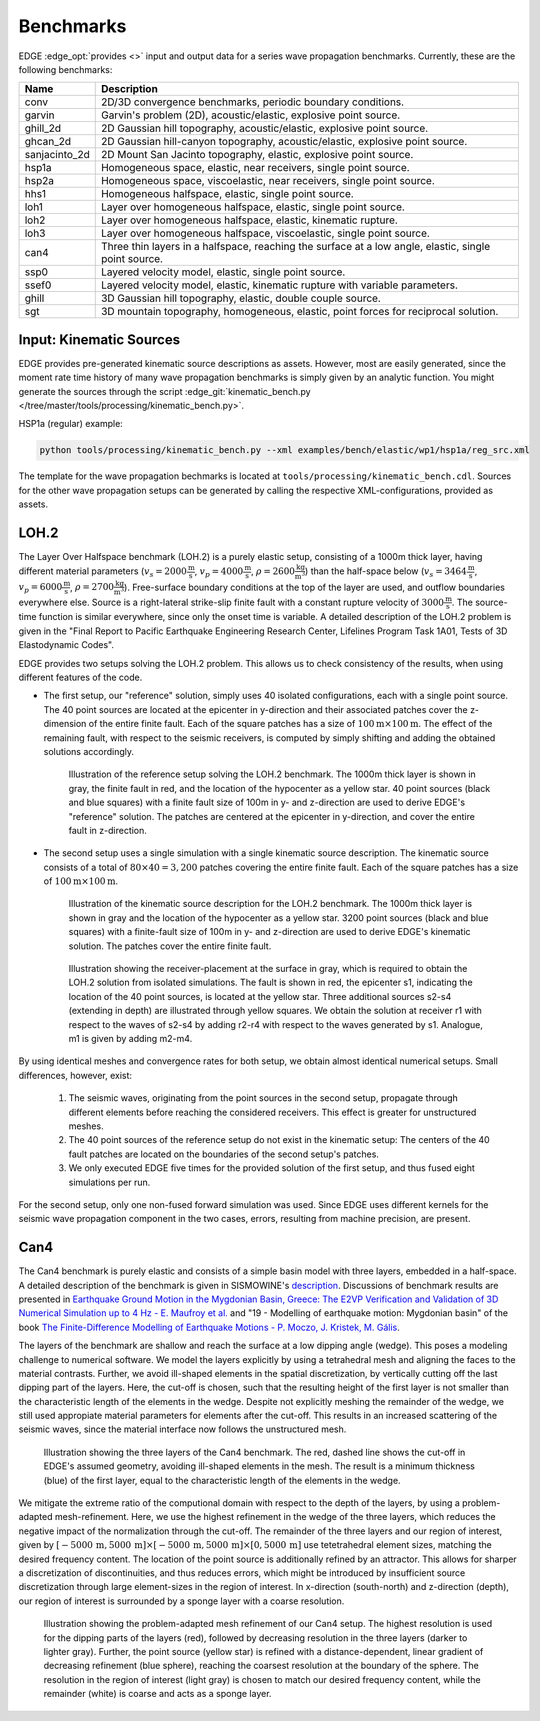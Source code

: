 Benchmarks
==========
EDGE :edge_opt:`provides <>` input and output data for a series wave propagation benchmarks.
Currently, these are the following benchmarks:

+---------------+------------------------------------------------------------------------------------------------------+
| Name          | Description                                                                                          |
+===============+======================================================================================================+
| conv          | 2D/3D convergence benchmarks, periodic boundary conditions.                                          |
+---------------+------------------------------------------------------------------------------------------------------+
| garvin        | Garvin's problem (2D), acoustic/elastic, explosive point source.                                     |
+---------------+------------------------------------------------------------------------------------------------------+
| ghill_2d      | 2D Gaussian hill topography, acoustic/elastic, explosive point source.                               |
+---------------+------------------------------------------------------------------------------------------------------+
| ghcan_2d      | 2D Gaussian hill-canyon topography, acoustic/elastic, explosive point source.                        |
+---------------+------------------------------------------------------------------------------------------------------+
| sanjacinto_2d | 2D Mount San Jacinto topography, elastic, explosive point source.                                    |
+---------------+------------------------------------------------------------------------------------------------------+
| hsp1a         | Homogeneous space, elastic, near receivers, single point source.                                     |
+---------------+------------------------------------------------------------------------------------------------------+
| hsp2a         | Homogeneous space, viscoelastic, near receivers, single point source.                                |
+---------------+------------------------------------------------------------------------------------------------------+
| hhs1          | Homogeneous halfspace, elastic, single point source.                                                 |
+---------------+------------------------------------------------------------------------------------------------------+
| loh1          | Layer over homogeneous halfspace, elastic, single point source.                                      |
+---------------+------------------------------------------------------------------------------------------------------+
| loh2          | Layer over homogeneous halfspace, elastic, kinematic rupture.                                        |
+---------------+------------------------------------------------------------------------------------------------------+
| loh3          | Layer over homogeneous halfspace, viscoelastic, single point source.                                 |
+---------------+------------------------------------------------------------------------------------------------------+
| can4          | Three thin layers in a halfspace, reaching the surface at a low angle, elastic, single point source. |
+---------------+------------------------------------------------------------------------------------------------------+
| ssp0          | Layered velocity model, elastic, single point source.                                                |
+---------------+------------------------------------------------------------------------------------------------------+
| ssef0         | Layered velocity model, elastic, kinematic rupture with variable parameters.                         |
+---------------+------------------------------------------------------------------------------------------------------+
| ghill         | 3D Gaussian hill topography, elastic, double couple source.                                          |
+---------------+------------------------------------------------------------------------------------------------------+
| sgt           | 3D mountain topography, homogeneous, elastic, point forces for reciprocal solution.                  |
+---------------+------------------------------------------------------------------------------------------------------+

Input: Kinematic Sources
------------------------
EDGE provides pre-generated kinematic source descriptions as assets.
However, most are easily generated, since the moment rate time history of many wave propagation benchmarks is simply given by an analytic function.
You might generate the sources through the script :edge_git:`kinematic_bench.py </tree/master/tools/processing/kinematic_bench.py>`.

HSP1a (regular) example:

.. code-block:: bash

  python tools/processing/kinematic_bench.py --xml examples/bench/elastic/wp1/hsp1a/reg_src.xml

The template for the wave propagation bechmarks is located at ``tools/processing/kinematic_bench.cdl``.
Sources for the other wave propagation setups can be generated by calling the respective XML-configurations, provided as assets.

LOH.2
-----
The Layer Over Halfspace benchmark (LOH.2) is a purely elastic setup, consisting of a 1000m thick layer,
having different material parameters (:math:`v_s=2000 \frac{\text{m}}{\text{s}}`, :math:`v_p=4000 \frac{\text{m}}{\text{s}}`, :math:`\rho = 2600 \frac{\text{kg}}{\text{m}^3}`)
than the half-space below (:math:`v_s=3464 \frac{\text{m}}{\text{s}}`, :math:`v_p=6000 \frac{\text{m}}{\text{s}}`, :math:`\rho = 2700 \frac{\text{kg}}{\text{m}^3}`).
Free-surface boundary conditions at the top of the layer are used, and outflow boundaries everywhere else.
Source is a right-lateral strike-slip finite fault with a constant rupture velocity of :math:`3000\frac{\text{m}}{\text{s}}`.
The source-time function is similar everywhere, since only the onset time is variable.
A detailed description of the LOH.2 problem is given in the "Final Report to Pacific Earthquake Engineering Research Center, Lifelines Program Task 1A01, Tests of 3D Elastodynamic Codes".

EDGE provides two setups solving the LOH.2 problem.
This allows us to check consistency of the results, when using different features of the code.

* The first setup, our "reference" solution, simply uses 40 isolated configurations, each with a single point source.
  The 40 point sources are located at the epicenter in y-direction and their associated patches cover the z-dimension of the entire finite fault.
  Each of the square patches has a size of :math:`100\text{m}\times 100\text{m}`.
  The effect of the remaining fault, with respect to the seismic receivers, is computed by simply shifting and adding the obtained solutions accordingly.


  .. figure:: gfx/loh2_single.svg

    Illustration of the reference setup solving the LOH.2 benchmark.
    The 1000m thick layer is shown in gray, the finite fault in red, and the location of the hypocenter as a yellow star.
    40 point sources (black and blue squares) with a finite fault size of 100m in y- and z-direction are used to derive EDGE's "reference" solution.
    The patches are centered at the epicenter in y-direction, and cover the entire fault in z-direction.

* The second setup uses a single simulation with a single kinematic source description.
  The kinematic source consists of a total of :math:`80 \times 40 = 3,200` patches covering the entire finite fault.
  Each of the square patches has a size of :math:`100\text{m}\times 100\text{m}`.

  .. figure:: gfx/loh2_kinematic.svg

    Illustration of the kinematic source description for the LOH.2 benchmark.
    The 1000m thick layer is shown in gray and the location of the hypocenter as a yellow star.
    3200 point sources (black and blue squares) with a finite-fault size of 100m in y- and z-direction are used to derive EDGE's kinematic solution.
    The patches cover the entire finite fault.

  .. figure:: gfx/loh2_recvs_to_srcs.svg

    Illustration showing the receiver-placement at the surface in gray, which is required to obtain the LOH.2 solution from isolated simulations.
    The fault is shown in red, the epicenter s1, indicating the location of the 40 point sources, is located at the yellow star.
    Three additional sources s2-s4 (extending in depth) are illustrated through yellow squares.
    We obtain the solution at receiver r1 with respect to the waves of s2-s4 by adding r2-r4 with respect to the waves generated by s1.
    Analogue, m1 is given by adding m2-m4.

By using identical meshes and convergence rates for both setup, we obtain almost identical numerical setups.
Small differences, however, exist:

  1. The seismic waves, originating from the point sources in the second setup, propagate through different elements before reaching the considered receivers.
     This effect is greater for unstructured meshes.
  2. The 40 point sources of the reference setup do not exist in the kinematic setup: The centers of the 40 fault patches are located on the boundaries of the second setup's patches.
  3. We only executed EDGE five times for the provided solution of the first setup, and thus fused eight simulations per run.

For the second setup, only one non-fused forward simulation was used.
Since EDGE uses different kernels for the seismic wave propagation component in the two cases, errors, resulting from machine precision, are present.

Can4
----
The Can4 benchmark is purely elastic and consists of a simple basin model with three layers, embedded in a half-space.
A detailed description of the benchmark is given in SISMOWINE's `description <http://www.sismowine.org/model/E2VP_Can4.pdf>`_.
Discussions of benchmark results are presented in `Earthquake Ground Motion in the Mygdonian Basin, Greece: The E2VP Verification and Validation of 3D Numerical Simulation up to 4 Hz - E. Maufroy et al. <http://bssa.geoscienceworld.org/content/105/3/1398>`_ and "19 - Modelling of earthquake motion: Mygdonian basin" of the book `The Finite-Difference Modelling of Earthquake Motions - P. Moczo, J. Kristek, M. Gális <https://doi.org/10.1017/CBO9781139236911.002>`_.

The layers of the benchmark are shallow and reach the surface at a low dipping angle (wedge).
This poses a modeling challenge to numerical software.
We model the layers explicitly by using a tetrahedral mesh and aligning the faces to the material contrasts.
Further, we avoid ill-shaped elements in the spatial discretization, by vertically cutting off the last dipping part of the layers.
Here, the cut-off is chosen, such that the resulting height of the first layer is not smaller than the characteristic length of the elements in the wedge.
Despite not explicitly meshing the remainder of the wedge, we still used appropiate material parameters for elements after the cut-off.
This results in an increased scattering of the seismic waves, since the material interface now follows the unstructured mesh.

.. figure:: gfx/can4_basin.svg

   Illustration showing the three layers of the Can4 benchmark.
   The red, dashed line shows the cut-off in EDGE's assumed geometry, avoiding ill-shaped elements in the mesh.
   The result is a minimum thickness (blue) of the first layer, equal to the characteristic length of the elements in the wedge.

We mitigate the extreme ratio of the computional domain with respect to the depth of the layers, by using a problem-adapted mesh-refinement.
Here, we use the highest refinement in the wedge of the three layers, which reduces the negative impact of the normalization through the cut-off.
The remainder of the three layers and our region of interest, given by :math:`[-5000\,\text{m},5000\,\text{m}]\times[-5000\,\text{m},5000\,\text{m}]\times[0,5000\,\text{m}]` use tetetrahedral element sizes, matching the desired frequency content.
The location of the point source is additionally refined by an attractor.
This allows for sharper a discretization of discontinuities, and thus reduces errors, which might be introduced by insufficient source discretization through large element-sizes in the region of interest.
In x-direction (south-north) and z-direction (depth), our region of interest is surrounded by a sponge layer with a coarse resolution.

.. figure:: gfx/can4_ref.svg

   Illustration showing the problem-adapted mesh refinement of our Can4 setup.
   The highest resolution is used for the dipping parts of the layers (red), followed by decreasing resolution in the three layers (darker to lighter gray).
   Further, the point source (yellow star) is refined with a distance-dependent, linear gradient of decreasing refinement (blue sphere), reaching the coarsest resolution at the boundary of the sphere.
   The resolution in the region of interest (light gray) is chosen to match our desired frequency content, while the remainder (white) is coarse and acts as a sponge layer.

